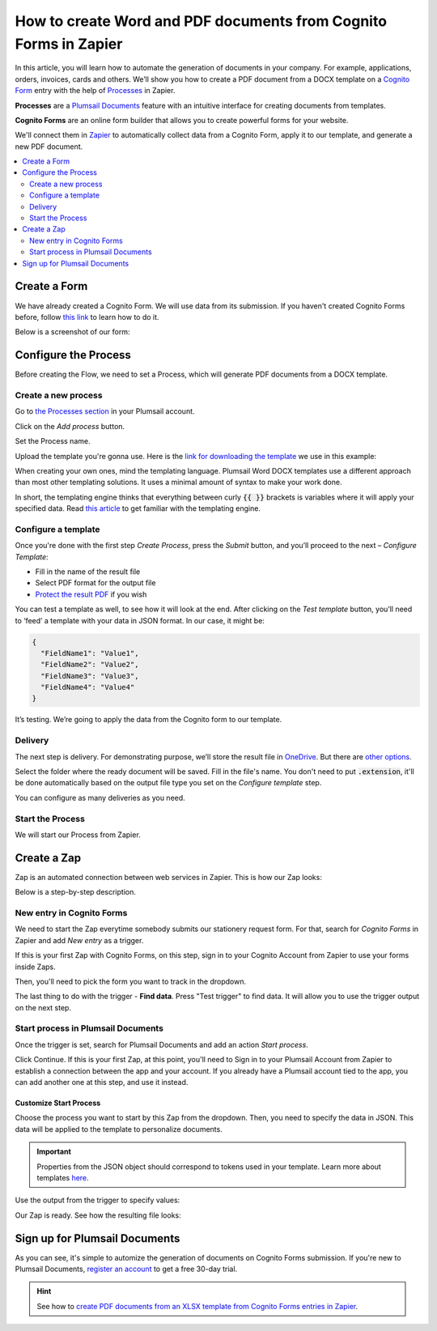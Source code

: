 How to create Word and PDF documents from Cognito Forms in Zapier
=================================================================

In this article, you will learn how to automate the generation of documents in your company. For example, applications, orders, invoices, cards and others. We’ll show you how to create a PDF document from a DOCX template on a `Cognito Form <https://www.cognitoforms.com/>`_ entry with the help of `Processes <../../../user-guide/processes/index.html>`_ in Zapier. 

**Processes** are a `Plumsail Documents <https://plumsail.com/documents/>`_ feature with an intuitive interface for creating documents from templates. 

**Cognito Forms** are an online form builder that allows you to create powerful forms for your website.

We'll connect them in `Zapier <https://zapier.com/apps/plumsail-documents/integrations>`_ to automatically collect data from a Cognito Form, apply it to our template, and generate a new PDF document.

.. contents::
    :local:
    :depth: 2

Create a Form
-------------

We have already created a Cognito Form. We will use data from its submission. If you haven't created Cognito Forms before, follow `this link <https://www.cognitoforms.com/support/15/building-forms/creating-forms>`_ to learn how to do it.

Below is a screenshot of our form:

.. image:: ../../../_static/img/flow/how-tos/Cognito-Form.png
    :alt: Cognito Form

Configure the Process
---------------------

Before creating the Flow, we need to set a Process, which will generate PDF documents from a DOCX template.
 
Create a new process
~~~~~~~~~~~~~~~~~~~~

Go to `the Processes section <https://account.plumsail.com/documents/processes>`_ in your Plumsail account.

Click on the *Add process* button.

.. image:: ../../../_static/img/user-guide/processes/how-tos/add-process-button.png
    :alt: add process button

Set the Process name. 

.. image:: ../../../_static/img/flow/how-tos/create-new-process-plumsail-forms.png
    :alt: generate PDF from Plumsail Forms 

Upload the template you're gonna use. Here is the `link for downloading the template <../../../_static/files/flow/how-tos/Create-Word-and-PDF-template.docx>`_ we use in this example:


.. image:: ../../../_static/img/flow/how-tos/docx-template_forms_processes.png
    :alt: Docx template


When creating your own ones, mind the templating language. Plumsail Word DOCX templates use a different approach than most other templating solutions. It uses a minimal amount of syntax to make your work done.

In short, the templating engine thinks that everything between curly :code:`{{ }}` brackets is variables where it will apply your specified data. 
Read `this article <../../../document-generation/docx/how-it-works.html>`_ to get familiar with the templating engine.

Configure a template
~~~~~~~~~~~~~~~~~~~~

Once you're done with the first step *Create Process*, press the *Submit* button, and you’ll proceed to the next – *Configure Template*:

- Fill in the name of the result file
- Select PDF format for the output file
- `Protect the result PDF <../../../user-guide/processes/create-process.html#add-watermark>`_ if you wish

.. image:: ../../../_static/img/flow/how-tos/configure-template-forms.png
    :alt: Configure template


You can test a template as well, to see how it will look at the end. After clicking on the *Test template* button, you’ll need to ‘feed’ a template with your data in JSON format. In our case, it might be:

.. code:: json

    {
      "FieldName1": "Value1",
      "FieldName2": "Value2",
      "FieldName3": "Value3",
      "FieldName4": "Value4"
    }


.. image:: ../../../_static/img/flow/how-tos/test-template-forms-processes.png
    :alt: test template

It’s testing. We’re going to apply the data from the Cognito form to our template. 

Delivery
~~~~~~~~

The next step is delivery. For demonstrating purpose, we’ll store the result file in `OneDrive <../../../user-guide/processes/deliveries/one-drive.html>`_. But there are `other options <../../../user-guide/processes/create-delivery.html#list-of-available-deliveries>`_.

Select the folder where the ready document will be saved. Fill in the file's name. You don't need to put :code:`.extension`, it'll be done automatically based on the output file type you set on the *Configure template* step.

.. image:: ../../../_static/img/flow/how-tos/onedrive-forms.png
    :alt: create pdf from template on form submission

You can configure as many deliveries as you need.

Start the Process
~~~~~~~~~~~~~~~~~
We will start our Process from Zapier. 

Create a Zap
------------
Zap is an automated connection between web services in Zapier. This is how our Zap looks:

.. image:: ../../../_static/img/flow/how-tos/zap-excel-cognito.png
    :alt: xlsx to pdf from Cognito Forms Zap

Below is a step-by-step description.

New entry in Cognito Forms
~~~~~~~~~~~~~~~~~~~~~~~~~~

We need to start the Zap everytime somebody submits our stationery request form. For that, search for  *Cognito Forms* in Zapier and add *New entry* as a trigger.

If this is your first Zap with Cognito Forms, on this step, sign in to your Cognito Account from Zapier to use your forms inside Zaps.

Then, you'll need to pick the form you want to track in the dropdown.

.. image:: ../../../_static/img/flow/how-tos/customize-docx-cognito.png
    :alt: Cognito Form trigger

The last thing to do with the trigger - **Find data**. Press "Test trigger" to find data. It will allow you to use the trigger output on the next step.

.. image:: ../../../_static/img/flow/how-tos/test-cognito-zap-trigger.png
    :alt: Test Cognito Forms trigger to find data

Start process in Plumsail Documents
~~~~~~~~~~~~~~~~~~~~~~~~~~~~~~~~~~~

Once the trigger is set, search for Plumsail Documents and add an action *Start process*.

.. image:: ../../../_static/img/user-guide/processes/how-tos/start-process-zapier.png
    :alt: start process from Zapier action

Click Continue. If this is your first Zap, at this point, you'll need to Sign in to your Plumsail Account from Zapier to establish a connection between the app and your account. If you already have a Plumsail account tied to the app, you can add another one at this step, and use it instead.

Customize Start Process
***********************

Choose the process you want to start by this Zap from the dropdown. 
Then, you need to specify the data in JSON. This data will be applied to the template to personalize documents.

.. important:: Properties from the JSON object should correspond to tokens used in your template. Learn more about templates `here <../user-guide/processes/create-template.html>`_.

Use the output from the trigger to specify values:

.. image:: ../../../_static/img/flow/how-tos/json-docx-zap-cognito.png
    :alt: JSON data 

Our Zap is ready. See how the resulting file looks:

.. image:: ../../../_static/img/flow/how-tos/Plumsail-Forms-DOCX-PDF-Template-PDF.png
    :alt: pdf from Cognito form result file


Sign up for Plumsail Documents
------------------------------

As you can see, it's simple to automize the generation of documents on Cognito Forms submission. If you're new to Plumsail Documents, `register an account <https://auth.plumsail.com/Account/Register>`_ to get a free 30-day trial.

.. hint:: See how to `create PDF documents from an XLSX template from Cognito Forms entries in Zapier <../../../user-guide/processes/examples/create-Excel-and-pdf-documents-from-cognito-forms-zapier.html>`_.